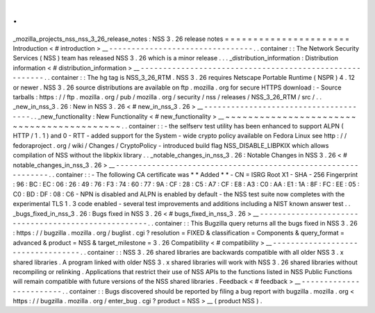 .
.
_mozilla_projects_nss_nss_3_26_release_notes
:
NSS
3
.
26
release
notes
=
=
=
=
=
=
=
=
=
=
=
=
=
=
=
=
=
=
=
=
=
=
Introduction
<
#
introduction
>
__
-
-
-
-
-
-
-
-
-
-
-
-
-
-
-
-
-
-
-
-
-
-
-
-
-
-
-
-
-
-
-
-
.
.
container
:
:
The
Network
Security
Services
(
NSS
)
team
has
released
NSS
3
.
26
which
is
a
minor
release
.
.
.
_distribution_information
:
Distribution
information
<
#
distribution_information
>
__
-
-
-
-
-
-
-
-
-
-
-
-
-
-
-
-
-
-
-
-
-
-
-
-
-
-
-
-
-
-
-
-
-
-
-
-
-
-
-
-
-
-
-
-
-
-
-
-
-
-
-
-
-
-
-
-
.
.
container
:
:
The
hg
tag
is
NSS_3_26_RTM
.
NSS
3
.
26
requires
Netscape
Portable
Runtime
(
NSPR
)
4
.
12
or
newer
.
NSS
3
.
26
source
distributions
are
available
on
ftp
.
mozilla
.
org
for
secure
HTTPS
download
:
-
Source
tarballs
:
https
:
/
/
ftp
.
mozilla
.
org
/
pub
/
mozilla
.
org
/
security
/
nss
/
releases
/
NSS_3_26_RTM
/
src
/
.
.
_new_in_nss_3
.
26
:
New
in
NSS
3
.
26
<
#
new_in_nss_3
.
26
>
__
-
-
-
-
-
-
-
-
-
-
-
-
-
-
-
-
-
-
-
-
-
-
-
-
-
-
-
-
-
-
-
-
-
-
-
-
-
-
.
.
_new_functionality
:
New
Functionality
<
#
new_functionality
>
__
~
~
~
~
~
~
~
~
~
~
~
~
~
~
~
~
~
~
~
~
~
~
~
~
~
~
~
~
~
~
~
~
~
~
~
~
~
~
~
~
~
~
.
.
container
:
:
-
the
selfserv
test
utility
has
been
enhanced
to
support
ALPN
(
HTTP
/
1
.
1
)
and
0
-
RTT
-
added
support
for
the
System
-
wide
crypto
policy
available
on
Fedora
Linux
see
http
:
/
/
fedoraproject
.
org
/
wiki
/
Changes
/
CryptoPolicy
-
introduced
build
flag
NSS_DISABLE_LIBPKIX
which
allows
compilation
of
NSS
without
the
libpkix
library
.
.
_notable_changes_in_nss_3
.
26
:
Notable
Changes
in
NSS
3
.
26
<
#
notable_changes_in_nss_3
.
26
>
__
-
-
-
-
-
-
-
-
-
-
-
-
-
-
-
-
-
-
-
-
-
-
-
-
-
-
-
-
-
-
-
-
-
-
-
-
-
-
-
-
-
-
-
-
-
-
-
-
-
-
-
-
-
-
-
-
-
-
-
-
-
-
.
.
container
:
:
-
The
following
CA
certificate
was
*
*
Added
*
*
-
CN
=
ISRG
Root
X1
-
SHA
-
256
Fingerprint
:
96
:
BC
:
EC
:
06
:
26
:
49
:
76
:
F3
:
74
:
60
:
77
:
9A
:
CF
:
28
:
C5
:
A7
:
CF
:
E8
:
A3
:
C0
:
AA
:
E1
:
1A
:
8F
:
FC
:
EE
:
05
:
C0
:
BD
:
DF
:
08
:
C6
-
NPN
is
disabled
and
ALPN
is
enabled
by
default
-
the
NSS
test
suite
now
completes
with
the
experimental
TLS
1
.
3
code
enabled
-
several
test
improvements
and
additions
including
a
NIST
known
answer
test
.
.
_bugs_fixed_in_nss_3
.
26
:
Bugs
fixed
in
NSS
3
.
26
<
#
bugs_fixed_in_nss_3
.
26
>
__
-
-
-
-
-
-
-
-
-
-
-
-
-
-
-
-
-
-
-
-
-
-
-
-
-
-
-
-
-
-
-
-
-
-
-
-
-
-
-
-
-
-
-
-
-
-
-
-
-
-
-
-
.
.
container
:
:
This
Bugzilla
query
returns
all
the
bugs
fixed
in
NSS
3
.
26
:
https
:
/
/
bugzilla
.
mozilla
.
org
/
buglist
.
cgi
?
resolution
=
FIXED
&
classification
=
Components
&
query_format
=
advanced
&
product
=
NSS
&
target_milestone
=
3
.
26
Compatibility
<
#
compatibility
>
__
-
-
-
-
-
-
-
-
-
-
-
-
-
-
-
-
-
-
-
-
-
-
-
-
-
-
-
-
-
-
-
-
-
-
.
.
container
:
:
NSS
3
.
26
shared
libraries
are
backwards
compatible
with
all
older
NSS
3
.
x
shared
libraries
.
A
program
linked
with
older
NSS
3
.
x
shared
libraries
will
work
with
NSS
3
.
26
shared
libraries
without
recompiling
or
relinking
.
Applications
that
restrict
their
use
of
NSS
APIs
to
the
functions
listed
in
NSS
Public
Functions
will
remain
compatible
with
future
versions
of
the
NSS
shared
libraries
.
Feedback
<
#
feedback
>
__
-
-
-
-
-
-
-
-
-
-
-
-
-
-
-
-
-
-
-
-
-
-
-
-
.
.
container
:
:
Bugs
discovered
should
be
reported
by
filing
a
bug
report
with
bugzilla
.
mozilla
.
org
<
https
:
/
/
bugzilla
.
mozilla
.
org
/
enter_bug
.
cgi
?
product
=
NSS
>
__
(
product
NSS
)
.
